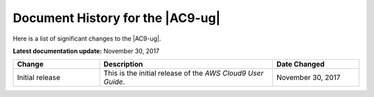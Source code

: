 .. Copyright 2010-2018 Amazon.com, Inc. or its affiliates. All Rights Reserved.

   This work is licensed under a Creative Commons Attribution-NonCommercial-ShareAlike 4.0
   International License (the "License"). You may not use this file except in compliance with the
   License. A copy of the License is located at http://creativecommons.org/licenses/by-nc-sa/4.0/.

   This file is distributed on an "AS IS" BASIS, WITHOUT WARRANTIES OR CONDITIONS OF ANY KIND,
   either express or implied. See the License for the specific language governing permissions and
   limitations under the License.

.. _history:

#################################
Document History for the |AC9-ug|
#################################

.. meta::
    :description:
        Lists the history of significant changes to the AWS Cloud9 User Guide. 
        
Here is a list of significant changes to the |AC9-ug|.

**Latest documentation update:** November 30, 2017

.. list-table::
   :widths: 1 2 1
   :header-rows: 1

   * - **Change**
     - **Description**
     - **Date Changed**
   * - Initial release
     - This is the initial release of the *AWS Cloud9 User Guide*.
     - November 30, 2017
